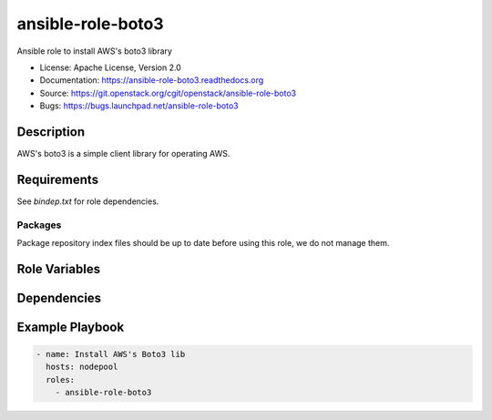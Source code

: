 ==================
ansible-role-boto3
==================

Ansible role to install AWS's boto3 library

* License: Apache License, Version 2.0
* Documentation: https://ansible-role-boto3.readthedocs.org
* Source: https://git.openstack.org/cgit/openstack/ansible-role-boto3
* Bugs: https://bugs.launchpad.net/ansible-role-boto3

Description
-----------

AWS's boto3 is a simple client library for operating AWS.

Requirements
------------

See `bindep.txt` for role dependencies.

Packages
~~~~~~~~

Package repository index files should be up to date before using this role, we
do not manage them.

Role Variables
--------------

Dependencies
------------

Example Playbook
----------------

.. code-block:: yaml

    - name: Install AWS's Boto3 lib 
      hosts: nodepool
      roles:
        - ansible-role-boto3

